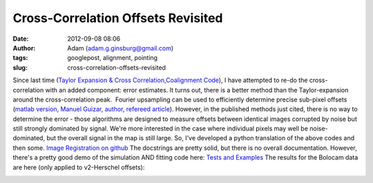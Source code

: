 Cross-Correlation Offsets Revisited
###################################
:date: 2012-09-08 08:06
:author: Adam (adam.g.ginsburg@gmail.com)
:tags: googlepost, alignment, pointing
:slug: cross-correlation-offsets-revisited

Since last time (`Taylor Expansion & Cross
Correlation`_\ `,`_\ `Coalignment Code`_), I have attempted to re-do the
cross-correlation with an added component: error estimates.
It turns out, there is a better method than the Taylor-expansion around
the cross-correlation peak.  Fourier upsampling can be used to
efficiently determine precise sub-pixel offsets (`matlab version`_,
`Manuel Guizar, author`_, `refereed article`_).
However, in the published methods just cited, there is no way to
determine the error - those algorithms are designed to measure offsets
between identical images corrupted by noise but still strongly dominated
by signal.
We're more interested in the case where individual pixels may well be
noise-dominated, but the overall signal in the map is still large.
So, I've developed a python translation of the above codes and then
some.
`Image Registration on github`_
The docstrings are pretty solid, but there is no overall documentation.
However, there's a pretty good demo of the simulation AND fitting code
here:
`Tests and Examples`_
The results for the Bolocam data are here (only applied to v2-Herschel
offsets):

.. image:: http://2.bp.blogspot.com/-PMJx-wX23w8/UErt7G3PqfI/AAAAAAAAHOQ/-5xD6ReBRGs/s320/Offsets_XYplot.png

.. _Taylor Expansion & Cross Correlation: http://bolocam.blogspot.com/2009/03/43-relative-alignment-and-mosaicing.html
.. _,: 
.. _Coalignment Code: http://bolocam.blogspot.com/2012/03/new-coalignment-code.html
.. _matlab version: http://www.mathworks.com/matlabcentral/fileexchange/18401-efficient-subpixel-image-registration-by-cross-correlation/content/html/efficient_subpixel_registration.html
.. _Manuel Guizar, author: http://people.web.psi.ch/guizar_m/main/
.. _refereed article: http://www.opticsinfobase.org/view_article.cfm?gotourl=http%3A%2F%2Fwww%2Eopticsinfobase%2Eorg%2FDirectPDFAccess%2F6C566DF3-B5C5-B342-97F01180999C7632_148843%2Fol-33-2-156%2Epdf%3Fda%3D1%26id%3D148843%26seq%3D0%26mobile%3Dno&org=University%20of%20Colorado%20at%20Boulder%20Library
.. _Image Registration on github: https://github.com/keflavich/image_registration
.. _Tests and Examples: https://github.com/keflavich/image_registration/blob/master/doc/CrossCorrelationSimulation.pdf?raw=true
.. _|image1|: http://2.bp.blogspot.com/-PMJx-wX23w8/UErt7G3PqfI/AAAAAAAAHOQ/-5xD6ReBRGs/s1600/Offsets_XYplot.png

